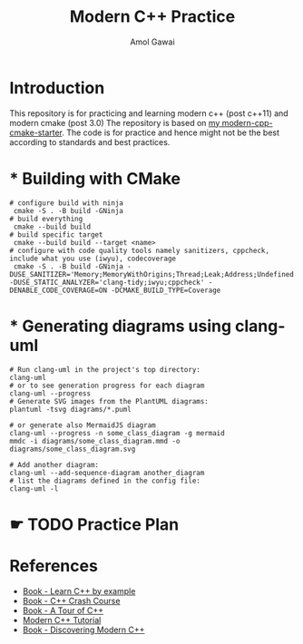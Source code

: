 #+TITLE: Modern C++ Practice
#+AUTHOR: Amol Gawai
#+STARTUP: Overview
* Introduction
This repository is for practicing and learning modern c++ (post c++11) and modern cmake (post 3.0)
The repository is based on [[https://github.com/amolgawai/modern-cpp-cmake-starter][my modern-cpp-cmake-starter]].
The code is for practice and hence might not be the best according to standards and best practices.
* * Building with CMake
#+BEGIN_SRC shell
  # configure build with ninja
   cmake -S . -B build -GNinja
  # build everything
   cmake --build build
  # build specific target
   cmake --build build --target <name>
  # configure with code quality tools namely sanitizers, cppcheck, include what you use (iwyu), codecoverage
   cmake -S . -B build -GNinja -DUSE_SANITIZER='Memory;MemoryWithOrigins;Thread;Leak;Address;Undefined' -DUSE_STATIC_ANALYZER='clang-tidy;iwyu;cppcheck' -DENABLE_CODE_COVERAGE=ON -DCMAKE_BUILD_TYPE=Coverage
#+END_SRC
* * Generating diagrams using clang-uml
#+BEGIN_SRC shell
  # Run clang-uml in the project's top directory:
  clang-uml
  # or to see generation progress for each diagram
  clang-uml --progress
  # Generate SVG images from the PlantUML diagrams:
  plantuml -tsvg diagrams/*.puml

  # or generate also MermaidJS diagram
  clang-uml --progress -n some_class_diagram -g mermaid
  mmdc -i diagrams/some_class_diagram.mmd -o diagrams/some_class_diagram.svg

  # Add another diagram:
  clang-uml --add-sequence-diagram another_diagram
  # list the diagrams defined in the config file:
  clang-uml -l
#+END_SRC
* ☛ TODO Practice Plan
* References
- [[https://www.manning.com/books/learn-c-plus-plus-by-example][Book - Learn C++ by example]]
- [[https://ccc.codes][Book - C++ Crash Course]]
- [[https://www.stroustrup.com/tour2.html][Book - A Tour of C++]]
- [[https://changkun.de/modern-cpp/pdf/modern-cpp-tutorial-en-us.pdf][Modern C++ Tutorial]]
- [[https://www.amazon.de/-/en/Peter-Gottschling/dp/0134383583][Book - Discovering Modern C++]]
